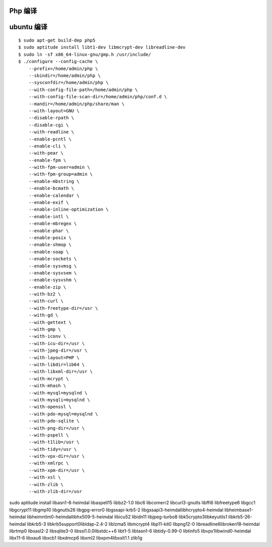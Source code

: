 Php 编译
==============================

ubuntu 编译
==============================

::

    $ sudo apt-get build-dep php5
    $ sudo aptitude install libt1-dev libmcrypt-dev libreadline-dev
    $ sudo ln -sf x86_64-linux-gnu/gmp.h /usr/include/
    $ ./configure --config-cache \
        --prefix=/home/admin/php \
        --sbindir=/home/admin/php \
        --sysconfdir=/home/admin/php \
        --with-config-file-path=/home/admin/php \
        --with-config-file-scan-dir=/home/admin/php/conf.d \
        --mandir=/home/admin/php/share/man \
        --with-layout=GNU \
        --disable-rpath \
        --disable-cgi \
        --with-readline \
        --enable-pcntl \
        --enable-cli \
        --with-pear \
        --enable-fpm \
        --with-fpm-user=admin \
        --with-fpm-group=admin \
        --enable-mbstring \
        --enable-bcmath \
        --enable-calendar \
        --enable-exif \
        --enable-inline-optimization \
        --enable-intl \
        --enable-mbregex \
        --enable-phar \
        --enable-posix \
        --enable-shmop \
        --enable-soap \
        --enable-sockets \
        --enable-sysvmsg \
        --enable-sysvsem \
        --enable-sysvshm \
        --enable-zip \
        --with-bz2 \
        --with-curl \
        --with-freetype-dir=/usr \
        --with-gd \
        --with-gettext \
        --with-gmp \
        --with-iconv \
        --with-icu-dir=/usr \
        --with-jpeg-dir=/usr \
        --with-layout=PHP \
        --with-libdir=lib64 \
        --with-libxml-dir=/usr \
        --with-mcrypt \
        --with-mhash \
        --with-mysql=mysqlnd \
        --with-mysqli=mysqlnd \
        --with-openssl \
        --with-pdo-mysql=mysqlnd \
        --with-pdo-sqlite \
        --with-png-dir=/usr \
        --with-pspell \
        --with-t1lib=/usr \
        --with-tidy=/usr \
        --with-vpx-dir=/usr \
        --with-xmlrpc \
        --with-xpm-dir=/usr \
        --with-xsl \
        --with-zlib \
        --with-zlib-dir=/usr
   
sudo aptitude install libasn1-8-heimdal libaspell15 libbz2-1.0 libc6 libcomerr2 libcurl3-gnutls libffi6 libfreetype6 libgcc1 libgcrypt11 libgmp10 libgnutls26 libgpg-error0 libgssapi-krb5-2 libgssapi3-heimdallibhcrypto4-heimdal libheimbase1-heimdal libheimntlm0-heimdallibhx509-5-heimdal libicu52 libidn11 libjpeg-turbo8 libk5crypto3libkeyutils1 libkrb5-26-heimdal libkrb5-3 libkrb5support0libldap-2.4-2 liblzma5 libmcrypt4 libp11-kit0 libpng12-0 libreadline6libroken18-heimdal librtmp0 libsasl2-2 libsqlite3-0 libssl1.0.0libstdc++6 libt1-5 libtasn1-6 libtidy-0.99-0 libtinfo5 libvpx1libwind0-heimdal libx11-6 libxau6 libxcb1 libxdmcp6 libxml2 libxpm4libxslt1.1 zlib1g
